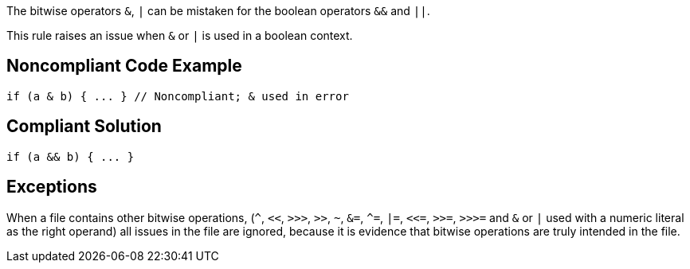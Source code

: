 The bitwise operators ``++&++``, ``++|++`` can be mistaken for the boolean operators ``++&&++`` and ``++||++``. 

This rule raises an issue when ``++&++`` or ``++|++`` is used in a boolean context.


== Noncompliant Code Example

----
if (a & b) { ... } // Noncompliant; & used in error
----


== Compliant Solution

----
if (a && b) { ... }
----


== Exceptions

When a file contains other bitwise operations, (``++^++``, ``++<<++``, ``++>>>++``, ``++>>++``, ``++~++``, ``++&=++``, ``++^=++``, ``++|=++``, ``++<<=++``, ``++>>=++``, ``++>>>=++`` and ``++&++`` or ``++|++`` used with a numeric literal as the right operand) all issues in the file are ignored, because it is evidence that bitwise operations are truly intended in the file.

